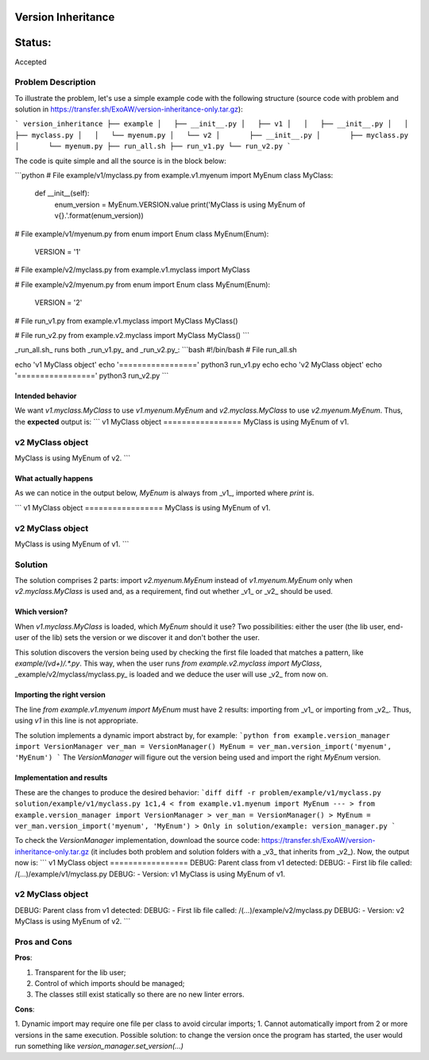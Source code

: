 Version Inheritance
###################


Status:
#######
Accepted


Problem Description
===================

To illustrate the problem, let's use a simple example code with the following structure (source code with problem and solution in https://transfer.sh/ExoAW/version-inheritance-only.tar.gz):

```
version_inheritance
├── example
│   ├── __init__.py
│   ├── v1
│   │   ├── __init__.py
│   │   ├── myclass.py
│   │   └── myenum.py
│   └── v2
│       ├── __init__.py
│       ├── myclass.py
│       └── myenum.py
├── run_all.sh
├── run_v1.py
└── run_v2.py
```

The code is quite simple and all the source is in the block below:

```python
# File example/v1/myclass.py
from example.v1.myenum import MyEnum
class MyClass:
    def __init__(self):
        enum_version = MyEnum.VERSION.value
        print('MyClass is using MyEnum of v{}.'.format(enum_version))

# File example/v1/myenum.py
from enum import Enum
class MyEnum(Enum):
    VERSION = '1'

# File example/v2/myclass.py
from example.v1.myclass import MyClass

# File example/v2/myenum.py
from enum import Enum
class MyEnum(Enum):
    VERSION = '2'

# File run_v1.py
from example.v1.myclass import MyClass
MyClass()

# File run_v2.py
from example.v2.myclass import MyClass
MyClass()
```

_run_all.sh_ runs both _run_v1.py_ and _run_v2.py_:
```bash
#!/bin/bash
# File run_all.sh

echo 'v1 MyClass object'
echo '================='
python3 run_v1.py
echo
echo 'v2 MyClass object'
echo '================='
python3 run_v2.py
```

Intended behavior
-----------------

We want `v1.myclass.MyClass` to use `v1.myenum.MyEnum` and `v2.myclass.MyClass` to use `v2.myenum.MyEnum`. Thus, the **expected** output is:
```
v1 MyClass object
=================
MyClass is using MyEnum of v1.

v2 MyClass object
=================
MyClass is using MyEnum of v2.
```

What actually happens
---------------------

As we can notice in the output below, `MyEnum` is always from _v1_, imported where `print` is.

```
v1 MyClass object
=================
MyClass is using MyEnum of v1.

v2 MyClass object
=================
MyClass is using MyEnum of v1.
```

Solution
========

The solution comprises 2 parts: import `v2.myenum.MyEnum` instead of `v1.myenum.MyEnum` only when `v2.myclass.MyClass` is used and, as a requirement, find out whether _v1_ or _v2_ should be used.

Which version?
--------------

When `v1.myclass.MyClass` is loaded, which `MyEnum` should it use? Two possibilities: either the user (the lib user, end-user of the lib) sets the version or we discover it and don't bother the user.

This solution discovers the version being used by checking the first file loaded that matches a pattern, like `example/(v\d+)/.*\.py`. This way, when the user runs `from example.v2.myclass import MyClass`, _example/v2/myclass/myclass.py_ is loaded and we deduce the user will use _v2_ from now on.

Importing the right version
---------------------------

The line `from example.v1.myenum import MyEnum` must have 2 results: importing from _v1_ or importing from _v2_. Thus, using `v1` in this line is not appropriate.

The solution implements a dynamic import abstract by, for example:
```python
from example.version_manager import VersionManager
ver_man = VersionManager()
MyEnum = ver_man.version_import('myenum', 'MyEnum')
```
The `VersionManager` will figure out the version being used and import the right `MyEnum` version.

Implementation and results
--------------------------
These are the changes to produce the desired behavior:
```diff
diff -r problem/example/v1/myclass.py solution/example/v1/myclass.py
1c1,4
< from example.v1.myenum import MyEnum
---
> from example.version_manager import VersionManager
> ver_man = VersionManager()
> MyEnum = ver_man.version_import('myenum', 'MyEnum')
>
Only in solution/example: version_manager.py
```

To check the `VersionManager` implementation, download the source code: https://transfer.sh/ExoAW/version-inheritance-only.tar.gz (it includes both problem and solution folders with a _v3_ that inherits from _v2_). Now, the output now is:
```
v1 MyClass object
=================
DEBUG: Parent class from v1 detected:
DEBUG: - First lib file called: /(...)/example/v1/myclass.py
DEBUG: - Version: v1
MyClass is using MyEnum of v1.

v2 MyClass object
=================
DEBUG: Parent class from v1 detected:
DEBUG: - First lib file called: /(...)/example/v2/myclass.py
DEBUG: - Version: v2
MyClass is using MyEnum of v2.
```

Pros and Cons
=============

**Pros**:

1. Transparent for the lib user;
2. Control of which imports should be managed;
3. The classes still exist statically so there are no new linter errors.

**Cons**:

1. Dynamic import may require one file per class to avoid circular imports;
1. Cannot automatically import from 2 or more versions in the same execution. Possible solution: to change the version once the program has started, the user would run something like `version_manager.set_version(...)`